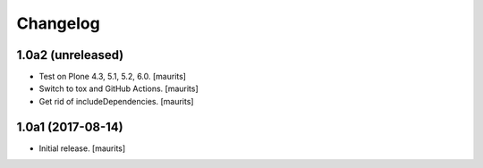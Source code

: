 Changelog
=========


1.0a2 (unreleased)
------------------

- Test on Plone 4.3, 5.1, 5.2, 6.0.  [maurits]

- Switch to tox and GitHub Actions.  [maurits]

- Get rid of includeDependencies.  [maurits]


1.0a1 (2017-08-14)
------------------

- Initial release.
  [maurits]
